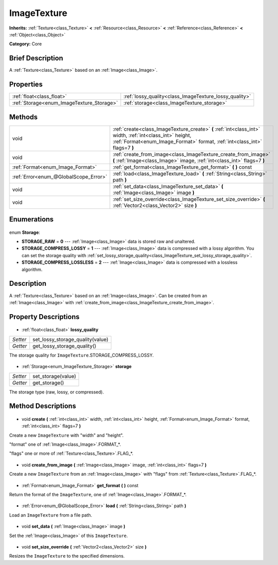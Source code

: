 .. Generated automatically by doc/tools/makerst.py in Godot's source tree.
.. DO NOT EDIT THIS FILE, but the ImageTexture.xml source instead.
.. The source is found in doc/classes or modules/<name>/doc_classes.

.. _class_ImageTexture:

ImageTexture
============

**Inherits:** :ref:`Texture<class_Texture>` **<** :ref:`Resource<class_Resource>` **<** :ref:`Reference<class_Reference>` **<** :ref:`Object<class_Object>`

**Category:** Core

Brief Description
-----------------

A :ref:`Texture<class_Texture>` based on an :ref:`Image<class_Image>`.

Properties
----------

+-------------------------------------------+--------------------------------------------------------+
| :ref:`float<class_float>`                 | :ref:`lossy_quality<class_ImageTexture_lossy_quality>` |
+-------------------------------------------+--------------------------------------------------------+
| :ref:`Storage<enum_ImageTexture_Storage>` | :ref:`storage<class_ImageTexture_storage>`             |
+-------------------------------------------+--------------------------------------------------------+

Methods
-------

+----------------------------------------+----------------------------------------------------------------------------------------------------------------------------------------------------------------------------------------+
| void                                   | :ref:`create<class_ImageTexture_create>` **(** :ref:`int<class_int>` width, :ref:`int<class_int>` height, :ref:`Format<enum_Image_Format>` format, :ref:`int<class_int>` flags=7 **)** |
+----------------------------------------+----------------------------------------------------------------------------------------------------------------------------------------------------------------------------------------+
| void                                   | :ref:`create_from_image<class_ImageTexture_create_from_image>` **(** :ref:`Image<class_Image>` image, :ref:`int<class_int>` flags=7 **)**                                              |
+----------------------------------------+----------------------------------------------------------------------------------------------------------------------------------------------------------------------------------------+
| :ref:`Format<enum_Image_Format>`       | :ref:`get_format<class_ImageTexture_get_format>` **(** **)** const                                                                                                                     |
+----------------------------------------+----------------------------------------------------------------------------------------------------------------------------------------------------------------------------------------+
| :ref:`Error<enum_@GlobalScope_Error>`  | :ref:`load<class_ImageTexture_load>` **(** :ref:`String<class_String>` path **)**                                                                                                      |
+----------------------------------------+----------------------------------------------------------------------------------------------------------------------------------------------------------------------------------------+
| void                                   | :ref:`set_data<class_ImageTexture_set_data>` **(** :ref:`Image<class_Image>` image **)**                                                                                               |
+----------------------------------------+----------------------------------------------------------------------------------------------------------------------------------------------------------------------------------------+
| void                                   | :ref:`set_size_override<class_ImageTexture_set_size_override>` **(** :ref:`Vector2<class_Vector2>` size **)**                                                                          |
+----------------------------------------+----------------------------------------------------------------------------------------------------------------------------------------------------------------------------------------+

Enumerations
------------

  .. _enum_ImageTexture_Storage:

enum **Storage**:

- **STORAGE_RAW** = **0** --- :ref:`Image<class_Image>` data is stored raw and unaltered.
- **STORAGE_COMPRESS_LOSSY** = **1** --- :ref:`Image<class_Image>` data is compressed with a lossy algorithm. You can set the storage quality with :ref:`set_lossy_storage_quality<class_ImageTexture_set_lossy_storage_quality>`.
- **STORAGE_COMPRESS_LOSSLESS** = **2** --- :ref:`Image<class_Image>` data is compressed with a lossless algorithm.

Description
-----------

A :ref:`Texture<class_Texture>` based on an :ref:`Image<class_Image>`. Can be created from an :ref:`Image<class_Image>` with :ref:`create_from_image<class_ImageTexture_create_from_image>`.

Property Descriptions
---------------------

  .. _class_ImageTexture_lossy_quality:

- :ref:`float<class_float>` **lossy_quality**

+----------+----------------------------------+
| *Setter* | set_lossy_storage_quality(value) |
+----------+----------------------------------+
| *Getter* | get_lossy_storage_quality()      |
+----------+----------------------------------+

The storage quality for ``ImageTexture``.STORAGE_COMPRESS_LOSSY.

  .. _class_ImageTexture_storage:

- :ref:`Storage<enum_ImageTexture_Storage>` **storage**

+----------+--------------------+
| *Setter* | set_storage(value) |
+----------+--------------------+
| *Getter* | get_storage()      |
+----------+--------------------+

The storage type (raw, lossy, or compressed).

Method Descriptions
-------------------

  .. _class_ImageTexture_create:

- void **create** **(** :ref:`int<class_int>` width, :ref:`int<class_int>` height, :ref:`Format<enum_Image_Format>` format, :ref:`int<class_int>` flags=7 **)**

Create a new ``ImageTexture`` with "width" and "height".

"format" one of :ref:`Image<class_Image>`.FORMAT\_\*.

"flags" one or more of :ref:`Texture<class_Texture>`.FLAG\_\*.

  .. _class_ImageTexture_create_from_image:

- void **create_from_image** **(** :ref:`Image<class_Image>` image, :ref:`int<class_int>` flags=7 **)**

Create a new ``ImageTexture`` from an :ref:`Image<class_Image>` with "flags" from :ref:`Texture<class_Texture>`.FLAG\_\*.

  .. _class_ImageTexture_get_format:

- :ref:`Format<enum_Image_Format>` **get_format** **(** **)** const

Return the format of the ``ImageTexture``, one of :ref:`Image<class_Image>`.FORMAT\_\*.

  .. _class_ImageTexture_load:

- :ref:`Error<enum_@GlobalScope_Error>` **load** **(** :ref:`String<class_String>` path **)**

Load an ``ImageTexture`` from a file path.

  .. _class_ImageTexture_set_data:

- void **set_data** **(** :ref:`Image<class_Image>` image **)**

Set the :ref:`Image<class_Image>` of this ``ImageTexture``.

  .. _class_ImageTexture_set_size_override:

- void **set_size_override** **(** :ref:`Vector2<class_Vector2>` size **)**

Resizes the ``ImageTexture`` to the specified dimensions.

